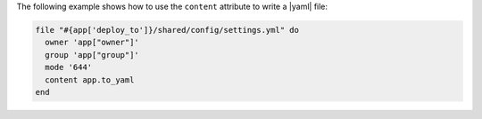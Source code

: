 .. This is an included how-to. 

The following example shows how to use the ``content`` attribute to write a |yaml| file: 

.. code-block:: ruby

   file "#{app['deploy_to']}/shared/config/settings.yml" do
     owner 'app["owner"]'
     group 'app["group"]'
     mode '644'
     content app.to_yaml
   end
